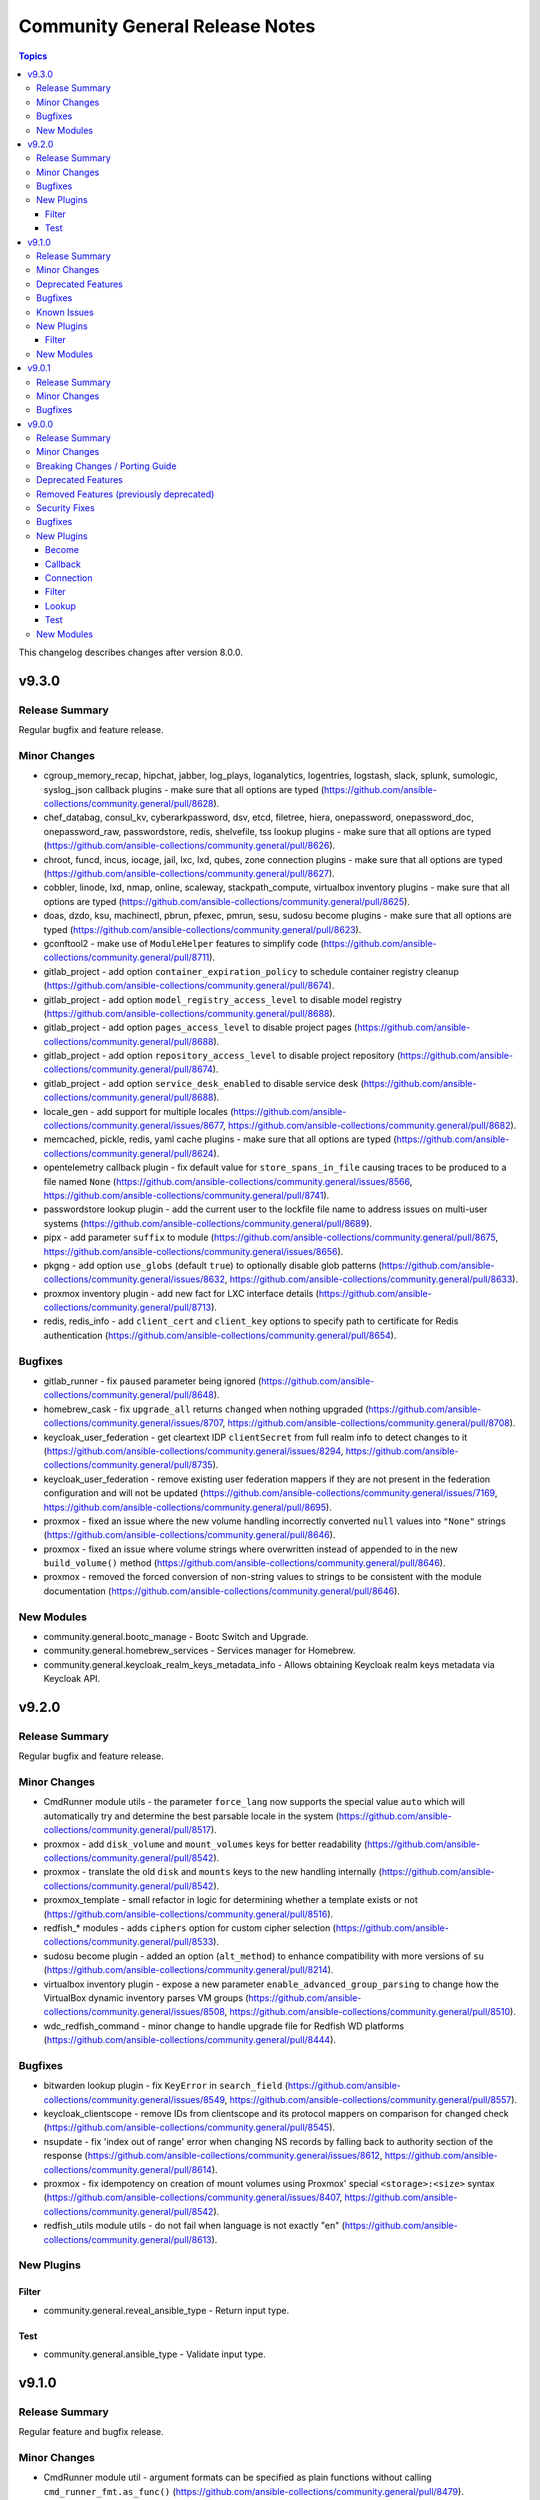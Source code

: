===============================
Community General Release Notes
===============================

.. contents:: Topics

This changelog describes changes after version 8.0.0.

v9.3.0
======

Release Summary
---------------

Regular bugfix and feature release.

Minor Changes
-------------

- cgroup_memory_recap, hipchat, jabber, log_plays, loganalytics, logentries, logstash, slack, splunk, sumologic, syslog_json callback plugins - make sure that all options are typed (https://github.com/ansible-collections/community.general/pull/8628).
- chef_databag, consul_kv, cyberarkpassword, dsv, etcd, filetree, hiera, onepassword, onepassword_doc, onepassword_raw, passwordstore, redis, shelvefile, tss lookup plugins - make sure that all options are typed (https://github.com/ansible-collections/community.general/pull/8626).
- chroot, funcd, incus, iocage, jail, lxc, lxd, qubes, zone connection plugins - make sure that all options are typed (https://github.com/ansible-collections/community.general/pull/8627).
- cobbler, linode, lxd, nmap, online, scaleway, stackpath_compute, virtualbox inventory plugins - make sure that all options are typed (https://github.com/ansible-collections/community.general/pull/8625).
- doas, dzdo, ksu, machinectl, pbrun, pfexec, pmrun, sesu, sudosu become plugins - make sure that all options are typed (https://github.com/ansible-collections/community.general/pull/8623).
- gconftool2 - make use of ``ModuleHelper`` features to simplify code (https://github.com/ansible-collections/community.general/pull/8711).
- gitlab_project - add option ``container_expiration_policy`` to schedule container registry cleanup (https://github.com/ansible-collections/community.general/pull/8674).
- gitlab_project - add option ``model_registry_access_level`` to disable model registry (https://github.com/ansible-collections/community.general/pull/8688).
- gitlab_project - add option ``pages_access_level`` to disable project pages (https://github.com/ansible-collections/community.general/pull/8688).
- gitlab_project - add option ``repository_access_level`` to disable project repository (https://github.com/ansible-collections/community.general/pull/8674).
- gitlab_project - add option ``service_desk_enabled`` to disable service desk (https://github.com/ansible-collections/community.general/pull/8688).
- locale_gen - add support for multiple locales (https://github.com/ansible-collections/community.general/issues/8677, https://github.com/ansible-collections/community.general/pull/8682).
- memcached, pickle, redis, yaml cache plugins - make sure that all options are typed (https://github.com/ansible-collections/community.general/pull/8624).
- opentelemetry callback plugin - fix default value for ``store_spans_in_file`` causing traces to be produced to a file named ``None`` (https://github.com/ansible-collections/community.general/issues/8566, https://github.com/ansible-collections/community.general/pull/8741).
- passwordstore lookup plugin - add the current user to the lockfile file name to address issues on multi-user systems (https://github.com/ansible-collections/community.general/pull/8689).
- pipx - add parameter ``suffix`` to module (https://github.com/ansible-collections/community.general/pull/8675, https://github.com/ansible-collections/community.general/issues/8656).
- pkgng - add option ``use_globs`` (default ``true``) to optionally disable glob patterns (https://github.com/ansible-collections/community.general/issues/8632, https://github.com/ansible-collections/community.general/pull/8633).
- proxmox inventory plugin - add new fact for LXC interface details (https://github.com/ansible-collections/community.general/pull/8713).
- redis, redis_info - add ``client_cert`` and ``client_key`` options to specify path to certificate for Redis authentication  (https://github.com/ansible-collections/community.general/pull/8654).

Bugfixes
--------

- gitlab_runner - fix ``paused`` parameter being ignored (https://github.com/ansible-collections/community.general/pull/8648).
- homebrew_cask - fix ``upgrade_all`` returns ``changed`` when nothing upgraded (https://github.com/ansible-collections/community.general/issues/8707, https://github.com/ansible-collections/community.general/pull/8708).
- keycloak_user_federation - get cleartext IDP ``clientSecret`` from full realm info to detect changes to it (https://github.com/ansible-collections/community.general/issues/8294, https://github.com/ansible-collections/community.general/pull/8735).
- keycloak_user_federation - remove existing user federation mappers if they are not present in the federation configuration and will not be updated (https://github.com/ansible-collections/community.general/issues/7169, https://github.com/ansible-collections/community.general/pull/8695).
- proxmox - fixed an issue where the new volume handling incorrectly converted ``null`` values into ``"None"`` strings (https://github.com/ansible-collections/community.general/pull/8646).
- proxmox - fixed an issue where volume strings where overwritten instead of appended to in the new ``build_volume()`` method (https://github.com/ansible-collections/community.general/pull/8646).
- proxmox - removed the forced conversion of non-string values to strings to be consistent with the module documentation (https://github.com/ansible-collections/community.general/pull/8646).

New Modules
-----------

- community.general.bootc_manage - Bootc Switch and Upgrade.
- community.general.homebrew_services - Services manager for Homebrew.
- community.general.keycloak_realm_keys_metadata_info - Allows obtaining Keycloak realm keys metadata via Keycloak API.

v9.2.0
======

Release Summary
---------------

Regular bugfix and feature release.

Minor Changes
-------------

- CmdRunner module utils - the parameter ``force_lang`` now supports the special value ``auto`` which will automatically try and determine the best parsable locale in the system (https://github.com/ansible-collections/community.general/pull/8517).
- proxmox - add ``disk_volume`` and ``mount_volumes`` keys for better readability (https://github.com/ansible-collections/community.general/pull/8542).
- proxmox - translate the old ``disk`` and ``mounts`` keys to the new handling internally (https://github.com/ansible-collections/community.general/pull/8542).
- proxmox_template - small refactor in logic for determining whether a template exists or not (https://github.com/ansible-collections/community.general/pull/8516).
- redfish_* modules - adds ``ciphers`` option for custom cipher selection (https://github.com/ansible-collections/community.general/pull/8533).
- sudosu become plugin - added an option (``alt_method``) to enhance compatibility with more versions of ``su`` (https://github.com/ansible-collections/community.general/pull/8214).
- virtualbox inventory plugin - expose a new parameter ``enable_advanced_group_parsing`` to change how the VirtualBox dynamic inventory parses VM groups (https://github.com/ansible-collections/community.general/issues/8508, https://github.com/ansible-collections/community.general/pull/8510).
- wdc_redfish_command - minor change to handle upgrade file for Redfish WD platforms (https://github.com/ansible-collections/community.general/pull/8444).

Bugfixes
--------

- bitwarden lookup plugin - fix ``KeyError`` in ``search_field`` (https://github.com/ansible-collections/community.general/issues/8549, https://github.com/ansible-collections/community.general/pull/8557).
- keycloak_clientscope - remove IDs from clientscope and its protocol mappers on comparison for changed check (https://github.com/ansible-collections/community.general/pull/8545).
- nsupdate - fix 'index out of range' error when changing NS records by falling back to authority section of the response (https://github.com/ansible-collections/community.general/issues/8612, https://github.com/ansible-collections/community.general/pull/8614).
- proxmox - fix idempotency on creation of mount volumes using Proxmox' special ``<storage>:<size>`` syntax (https://github.com/ansible-collections/community.general/issues/8407, https://github.com/ansible-collections/community.general/pull/8542).
- redfish_utils module utils - do not fail when language is not exactly "en" (https://github.com/ansible-collections/community.general/pull/8613).

New Plugins
-----------

Filter
~~~~~~

- community.general.reveal_ansible_type - Return input type.

Test
~~~~

- community.general.ansible_type - Validate input type.

v9.1.0
======

Release Summary
---------------

Regular feature and bugfix release.

Minor Changes
-------------

- CmdRunner module util - argument formats can be specified as plain functions without calling ``cmd_runner_fmt.as_func()`` (https://github.com/ansible-collections/community.general/pull/8479).
- ansible_galaxy_install - add upgrade feature (https://github.com/ansible-collections/community.general/pull/8431, https://github.com/ansible-collections/community.general/issues/8351).
- cargo - add option ``directory``, which allows source directory to be specified (https://github.com/ansible-collections/community.general/pull/8480).
- cmd_runner module utils - add decorator ``cmd_runner_fmt.stack`` (https://github.com/ansible-collections/community.general/pull/8415).
- cmd_runner_fmt module utils - simplify implementation of ``cmd_runner_fmt.as_bool_not()`` (https://github.com/ansible-collections/community.general/pull/8512).
- ipa_dnsrecord - adds ``SSHFP`` record type for managing SSH fingerprints in FreeIPA DNS (https://github.com/ansible-collections/community.general/pull/8404).
- keycloak_client - assign auth flow by name (https://github.com/ansible-collections/community.general/pull/8428).
- openbsd_pkg - adds diff support to show changes in installed package list. This does not yet work for check mode (https://github.com/ansible-collections/community.general/pull/8402).
- proxmox - allow specification of the API port when using proxmox_* (https://github.com/ansible-collections/community.general/issues/8440, https://github.com/ansible-collections/community.general/pull/8441).
- proxmox_vm_info - add ``network`` option to retrieve current network information (https://github.com/ansible-collections/community.general/pull/8471).
- redfish_command - add ``wait`` and ``wait_timeout`` options to allow a user to block a command until a service is accessible after performing the requested command (https://github.com/ansible-collections/community.general/issues/8051, https://github.com/ansible-collections/community.general/pull/8434).
- redfish_info - add command ``CheckAvailability`` to check if a service is accessible (https://github.com/ansible-collections/community.general/issues/8051, https://github.com/ansible-collections/community.general/pull/8434).
- redis_info - adds support for getting cluster info (https://github.com/ansible-collections/community.general/pull/8464).

Deprecated Features
-------------------

- CmdRunner module util - setting the value of the ``ignore_none`` parameter within a ``CmdRunner`` context is deprecated and that feature should be removed in community.general 12.0.0 (https://github.com/ansible-collections/community.general/pull/8479).
- git_config - the ``list_all`` option has been deprecated and will be removed in community.general 11.0.0. Use the ``community.general.git_config_info`` module instead (https://github.com/ansible-collections/community.general/pull/8453).
- git_config - using ``state=present`` without providing ``value`` is deprecated and will be disallowed in community.general 11.0.0. Use the ``community.general.git_config_info`` module instead to read a value (https://github.com/ansible-collections/community.general/pull/8453).

Bugfixes
--------

- git_config - fix behavior of ``state=absent`` if ``value`` is present (https://github.com/ansible-collections/community.general/issues/8436, https://github.com/ansible-collections/community.general/pull/8452).
- keycloak_realm - add normalizations for ``attributes`` and ``protocol_mappers`` (https://github.com/ansible-collections/community.general/pull/8496).
- launched - correctly report changed status in check mode (https://github.com/ansible-collections/community.general/pull/8406).
- opennebula inventory plugin - fix invalid reference to IP when inventory runs against NICs with no IPv4 address (https://github.com/ansible-collections/community.general/pull/8489).
- opentelemetry callback - do not save the JSON response when using the ``ansible.builtin.uri`` module (https://github.com/ansible-collections/community.general/pull/8430).
- opentelemetry callback - do not save the content response when using the ``ansible.builtin.slurp`` module (https://github.com/ansible-collections/community.general/pull/8430).
- paman - do not fail if an empty list of packages has been provided and there is nothing to do (https://github.com/ansible-collections/community.general/pull/8514).

Known Issues
------------

- homectl - the module does not work under Python 3.13 or newer, since it relies on the removed ``crypt`` standard library module (https://github.com/ansible-collections/community.general/issues/4691, https://github.com/ansible-collections/community.general/pull/8497).
- udm_user - the module does not work under Python 3.13 or newer, since it relies on the removed ``crypt`` standard library module (https://github.com/ansible-collections/community.general/issues/4690, https://github.com/ansible-collections/community.general/pull/8497).

New Plugins
-----------

Filter
~~~~~~

- community.general.keep_keys - Keep specific keys from dictionaries in a list.
- community.general.remove_keys - Remove specific keys from dictionaries in a list.
- community.general.replace_keys - Replace specific keys in a list of dictionaries.

New Modules
-----------

- community.general.consul_agent_check - Add, modify, and delete checks within a consul cluster.
- community.general.consul_agent_service - Add, modify and delete services within a consul cluster.
- community.general.django_check - Wrapper for C(django-admin check).
- community.general.django_createcachetable - Wrapper for C(django-admin createcachetable).

v9.0.1
======

Release Summary
---------------

Bugfix release for inclusion in Ansible 10.0.0rc1.

Minor Changes
-------------

- ansible_galaxy_install - minor refactor in the module (https://github.com/ansible-collections/community.general/pull/8413).

Bugfixes
--------

- cpanm - use new ``VarDict`` to prevent deprecation warning (https://github.com/ansible-collections/community.general/issues/8410, https://github.com/ansible-collections/community.general/pull/8411).
- django module utils - use new ``VarDict`` to prevent deprecation warning (https://github.com/ansible-collections/community.general/issues/8410, https://github.com/ansible-collections/community.general/pull/8411).
- gconftool2_info - use new ``VarDict`` to prevent deprecation warning (https://github.com/ansible-collections/community.general/issues/8410, https://github.com/ansible-collections/community.general/pull/8411).
- homebrew - do not fail when brew prints warnings (https://github.com/ansible-collections/community.general/pull/8406, https://github.com/ansible-collections/community.general/issues/7044).
- hponcfg - use new ``VarDict`` to prevent deprecation warning (https://github.com/ansible-collections/community.general/issues/8410, https://github.com/ansible-collections/community.general/pull/8411).
- kernel_blacklist - use new ``VarDict`` to prevent deprecation warning (https://github.com/ansible-collections/community.general/issues/8410, https://github.com/ansible-collections/community.general/pull/8411).
- keycloak_client - fix TypeError when sanitizing the ``saml.signing.private.key`` attribute in the module's diff or state output. The ``sanitize_cr`` function expected a dict where in some cases a list might occur (https://github.com/ansible-collections/community.general/pull/8403).
- locale_gen - use new ``VarDict`` to prevent deprecation warning (https://github.com/ansible-collections/community.general/issues/8410, https://github.com/ansible-collections/community.general/pull/8411).
- mksysb - use new ``VarDict`` to prevent deprecation warning (https://github.com/ansible-collections/community.general/issues/8410, https://github.com/ansible-collections/community.general/pull/8411).
- pipx_info - use new ``VarDict`` to prevent deprecation warning (https://github.com/ansible-collections/community.general/issues/8410, https://github.com/ansible-collections/community.general/pull/8411).
- snap - use new ``VarDict`` to prevent deprecation warning (https://github.com/ansible-collections/community.general/issues/8410, https://github.com/ansible-collections/community.general/pull/8411).
- snap_alias - use new ``VarDict`` to prevent deprecation warning (https://github.com/ansible-collections/community.general/issues/8410, https://github.com/ansible-collections/community.general/pull/8411).

v9.0.0
======

Release Summary
---------------

This is release 9.0.0 of ``community.general``, released on 2024-05-20.

Minor Changes
-------------

- PythonRunner module utils - specialisation of ``CmdRunner`` to execute Python scripts (https://github.com/ansible-collections/community.general/pull/8289).
- Use offset-aware ``datetime.datetime`` objects (with timezone UTC) instead of offset-naive UTC timestamps, which are deprecated in Python 3.12 (https://github.com/ansible-collections/community.general/pull/8222).
- aix_lvol - refactor module to pass list of arguments to ``module.run_command()`` instead of relying on interpretation by a shell (https://github.com/ansible-collections/community.general/pull/8264).
- apt_rpm - add new states ``latest`` and ``present_not_latest``. The value ``latest`` is equivalent to the current behavior of ``present``, which will upgrade a package if a newer version exists. ``present_not_latest`` does what most users would expect ``present`` to do: it does not upgrade if the package is already installed. The current behavior of ``present`` will be deprecated in a later version, and eventually changed to that of ``present_not_latest`` (https://github.com/ansible-collections/community.general/issues/8217, https://github.com/ansible-collections/community.general/pull/8247).
- apt_rpm - refactor module to pass list of arguments to ``module.run_command()`` instead of relying on interpretation by a shell (https://github.com/ansible-collections/community.general/pull/8264).
- bitwarden lookup plugin - add ``bw_session`` option, to pass session key instead of reading from env (https://github.com/ansible-collections/community.general/pull/7994).
- bitwarden lookup plugin - add support to filter by organization ID (https://github.com/ansible-collections/community.general/pull/8188).
- bitwarden lookup plugin - allows to fetch all records of a given collection ID, by allowing to pass an empty value for ``search_value`` when ``collection_id`` is provided (https://github.com/ansible-collections/community.general/pull/8013).
- bitwarden lookup plugin - when looking for items using an item ID, the item is now accessed directly with ``bw get item`` instead of searching through all items. This doubles the lookup speed (https://github.com/ansible-collections/community.general/pull/7468).
- btrfs_subvolume - refactor module to pass list of arguments to ``module.run_command()`` instead of relying on interpretation by a shell (https://github.com/ansible-collections/community.general/pull/8264).
- cmd_runner module_utils - add validation for minimum and maximum length in the value passed to ``cmd_runner_fmt.as_list()`` (https://github.com/ansible-collections/community.general/pull/8288).
- consul_auth_method, consul_binding_rule, consul_policy, consul_role, consul_session, consul_token - added action group ``community.general.consul`` (https://github.com/ansible-collections/community.general/pull/7897).
- consul_policy - added support for diff and check mode (https://github.com/ansible-collections/community.general/pull/7878).
- consul_policy, consul_role, consul_session - removed dependency on ``requests`` and factored out common parts (https://github.com/ansible-collections/community.general/pull/7826, https://github.com/ansible-collections/community.general/pull/7878).
- consul_role - ``node_identities`` now expects a ``node_name`` option to match the Consul API, the old ``name`` is still supported as alias (https://github.com/ansible-collections/community.general/pull/7878).
- consul_role - ``service_identities`` now expects a ``service_name`` option to match the Consul API, the old ``name`` is still supported as alias (https://github.com/ansible-collections/community.general/pull/7878).
- consul_role - added support for diff mode (https://github.com/ansible-collections/community.general/pull/7878).
- consul_role - added support for templated policies (https://github.com/ansible-collections/community.general/pull/7878).
- elastic callback plugin - close elastic client to not leak resources (https://github.com/ansible-collections/community.general/pull/7517).
- filesystem - add bcachefs support (https://github.com/ansible-collections/community.general/pull/8126).
- gandi_livedns - adds support for personal access tokens (https://github.com/ansible-collections/community.general/issues/7639, https://github.com/ansible-collections/community.general/pull/8337).
- gconftool2 - use ``ModuleHelper`` with ``VarDict`` (https://github.com/ansible-collections/community.general/pull/8226).
- git_config - allow multiple git configs for the same name with the new ``add_mode`` option (https://github.com/ansible-collections/community.general/pull/7260).
- git_config - the ``after`` and ``before`` fields in the ``diff`` of the return value can be a list instead of a string in case more configs with the same key are affected (https://github.com/ansible-collections/community.general/pull/7260).
- git_config - when a value is unset, all configs with the same key are unset (https://github.com/ansible-collections/community.general/pull/7260).
- gitlab modules - add ``ca_path`` option (https://github.com/ansible-collections/community.general/pull/7472).
- gitlab modules - remove duplicate ``gitlab`` package check (https://github.com/ansible-collections/community.general/pull/7486).
- gitlab_deploy_key, gitlab_group_members, gitlab_group_variable, gitlab_hook, gitlab_instance_variable, gitlab_project_badge, gitlab_project_variable, gitlab_user - improve API pagination and compatibility with different versions of ``python-gitlab`` (https://github.com/ansible-collections/community.general/pull/7790).
- gitlab_hook - adds ``releases_events`` parameter for supporting Releases events triggers on GitLab hooks (https://github.com/ansible-collections/community.general/pull/7956).
- gitlab_runner - add support for new runner creation workflow (https://github.com/ansible-collections/community.general/pull/7199).
- homebrew - adds ``force_formula`` parameter to disambiguate a formula from a cask of the same name (https://github.com/ansible-collections/community.general/issues/8274).
- homebrew, homebrew_cask - refactor common argument validation logic into a dedicated ``homebrew`` module utils (https://github.com/ansible-collections/community.general/issues/8323, https://github.com/ansible-collections/community.general/pull/8324).
- icinga2 inventory plugin - add Jinja2 templating support to ``url``, ``user``, and ``password`` paramenters (https://github.com/ansible-collections/community.general/issues/7074, https://github.com/ansible-collections/community.general/pull/7996).
- icinga2 inventory plugin - adds new parameter ``group_by_hostgroups`` in order to make grouping by Icinga2 hostgroups optional (https://github.com/ansible-collections/community.general/pull/7998).
- ini_file - add an optional parameter ``section_has_values``. If the target ini file contains more than one ``section``, use ``section_has_values`` to specify which one should be updated (https://github.com/ansible-collections/community.general/pull/7505).
- ini_file - support optional spaces between section names and their surrounding brackets (https://github.com/ansible-collections/community.general/pull/8075).
- installp - refactor module to pass list of arguments to ``module.run_command()`` instead of relying on interpretation by a shell (https://github.com/ansible-collections/community.general/pull/8264).
- ipa_config - adds ``passkey`` choice to ``ipauserauthtype`` parameter's choices (https://github.com/ansible-collections/community.general/pull/7588).
- ipa_dnsrecord - adds ability to manage NS record types (https://github.com/ansible-collections/community.general/pull/7737).
- ipa_pwpolicy - refactor module and exchange a sequence ``if`` statements with a ``for`` loop (https://github.com/ansible-collections/community.general/pull/7723).
- ipa_pwpolicy - update module to support ``maxrepeat``, ``maxsequence``, ``dictcheck``, ``usercheck``, ``gracelimit`` parameters in FreeIPA password policies (https://github.com/ansible-collections/community.general/pull/7723).
- ipa_sudorule - adds options to include denied commands or command groups (https://github.com/ansible-collections/community.general/pull/7415).
- ipa_user - adds ``idp`` and ``passkey`` choice to ``ipauserauthtype`` parameter's choices (https://github.com/ansible-collections/community.general/pull/7589).
- irc - add ``validate_certs`` option, and rename ``use_ssl`` to ``use_tls``, while keeping ``use_ssl`` as an alias. The default value for ``validate_certs`` is ``false`` for backwards compatibility. We recommend to every user of this module to explicitly set ``use_tls=true`` and `validate_certs=true`` whenever possible, especially when communicating to IRC servers over the internet (https://github.com/ansible-collections/community.general/pull/7550).
- java_cert - add ``cert_content`` argument (https://github.com/ansible-collections/community.general/pull/8153).
- java_cert - enable ``owner``, ``group``, ``mode``, and other generic file arguments (https://github.com/ansible-collections/community.general/pull/8116).
- kernel_blacklist - use ``ModuleHelper`` with ``VarDict`` (https://github.com/ansible-collections/community.general/pull/8226).
- keycloak module utils - expose error message from Keycloak server for HTTP errors in some specific situations (https://github.com/ansible-collections/community.general/pull/7645).
- keycloak_client, keycloak_clientscope, keycloak_clienttemplate - added ``docker-v2`` protocol support, enhancing alignment with Keycloak's protocol options (https://github.com/ansible-collections/community.general/issues/8215, https://github.com/ansible-collections/community.general/pull/8216).
- keycloak_realm_key - the ``config.algorithm`` option now supports 8 additional key algorithms (https://github.com/ansible-collections/community.general/pull/7698).
- keycloak_realm_key - the ``config.certificate`` option value is no longer defined with ``no_log=True`` (https://github.com/ansible-collections/community.general/pull/7698).
- keycloak_realm_key - the ``provider_id`` option now supports RSA encryption key usage (value ``rsa-enc``) (https://github.com/ansible-collections/community.general/pull/7698).
- keycloak_user_federation - add option for ``krbPrincipalAttribute`` (https://github.com/ansible-collections/community.general/pull/7538).
- keycloak_user_federation - allow custom user storage providers to be set through ``provider_id`` (https://github.com/ansible-collections/community.general/pull/7789).
- ldap_attrs - module now supports diff mode, showing which attributes are changed within an operation (https://github.com/ansible-collections/community.general/pull/8073).
- lvg - refactor module to pass list of arguments to ``module.run_command()`` instead of relying on interpretation by a shell (https://github.com/ansible-collections/community.general/pull/8264).
- lvol - change ``pvs`` argument type to list of strings (https://github.com/ansible-collections/community.general/pull/7676, https://github.com/ansible-collections/community.general/issues/7504).
- lvol - refactor module to pass list of arguments to ``module.run_command()`` instead of relying on interpretation by a shell (https://github.com/ansible-collections/community.general/pull/8264).
- lxd connection plugin - tighten the detection logic for lxd ``Instance not found`` errors, to avoid false detection on unrelated errors such as ``/usr/bin/python3: not found`` (https://github.com/ansible-collections/community.general/pull/7521).
- lxd_container - uses ``/1.0/instances`` API endpoint, if available. Falls back to ``/1.0/containers`` or ``/1.0/virtual-machines``. Fixes issue when using Incus or LXD 5.19 due to migrating to ``/1.0/instances`` endpoint (https://github.com/ansible-collections/community.general/pull/7980).
- macports - refactor module to pass list of arguments to ``module.run_command()`` instead of relying on interpretation by a shell (https://github.com/ansible-collections/community.general/pull/8264).
- mail - add ``Message-ID`` header; which is required by some mail servers (https://github.com/ansible-collections/community.general/pull/7740).
- mail module, mail callback plugin - allow to configure the domain name of the Message-ID header with a new ``message_id_domain`` option (https://github.com/ansible-collections/community.general/pull/7765).
- mssql_script - adds transactional (rollback/commit) support via optional boolean param ``transaction`` (https://github.com/ansible-collections/community.general/pull/7976).
- netcup_dns - adds support for record types ``OPENPGPKEY``, ``SMIMEA``, and ``SSHFP`` (https://github.com/ansible-collections/community.general/pull/7489).
- nmcli - add support for new connection type ``loopback`` (https://github.com/ansible-collections/community.general/issues/6572).
- nmcli - adds OpenvSwitch support with new ``type`` values ``ovs-port``, ``ovs-interface``, and ``ovs-bridge``, and new ``slave_type`` value ``ovs-port`` (https://github.com/ansible-collections/community.general/pull/8154).
- nmcli - allow for ``infiniband`` slaves of ``bond`` interface types (https://github.com/ansible-collections/community.general/pull/7569).
- nmcli - allow for the setting of ``MTU`` for ``infiniband`` and ``bond`` interface types (https://github.com/ansible-collections/community.general/pull/7499).
- nmcli - allow setting ``MTU`` for ``bond-slave`` interface types (https://github.com/ansible-collections/community.general/pull/8118).
- onepassword lookup plugin - support 1Password Connect with the opv2 client by setting the connect_host and connect_token parameters (https://github.com/ansible-collections/community.general/pull/7116).
- onepassword_raw lookup plugin - support 1Password Connect with the opv2 client by setting the connect_host and connect_token parameters (https://github.com/ansible-collections/community.general/pull/7116)
- opentelemetry - add support for HTTP trace_exporter and configures the behavior via ``OTEL_EXPORTER_OTLP_TRACES_PROTOCOL`` (https://github.com/ansible-collections/community.general/issues/7888, https://github.com/ansible-collections/community.general/pull/8321).
- opentelemetry - add support for exporting spans in a file via ``ANSIBLE_OPENTELEMETRY_STORE_SPANS_IN_FILE`` (https://github.com/ansible-collections/community.general/issues/7888, https://github.com/ansible-collections/community.general/pull/8363).
- opkg - use ``ModuleHelper`` with ``VarDict`` (https://github.com/ansible-collections/community.general/pull/8226).
- osx_defaults - add option ``check_types`` to enable changing the type of existing defaults on the fly (https://github.com/ansible-collections/community.general/pull/8173).
- parted - refactor module to pass list of arguments to ``module.run_command()`` instead of relying on interpretation by a shell (https://github.com/ansible-collections/community.general/pull/8264).
- passwordstore - adds ``timestamp`` and ``preserve`` parameters to modify the stored password format (https://github.com/ansible-collections/community.general/pull/7426).
- passwordstore lookup - add ``missing_subkey`` parameter defining the behavior of the lookup when a passwordstore subkey is missing (https://github.com/ansible-collections/community.general/pull/8166).
- pipx - use ``ModuleHelper`` with ``VarDict`` (https://github.com/ansible-collections/community.general/pull/8226).
- pkg5 - add support for non-silent execution (https://github.com/ansible-collections/community.general/issues/8379, https://github.com/ansible-collections/community.general/pull/8382).
- pkgin - refactor module to pass list of arguments to ``module.run_command()`` instead of relying on interpretation by a shell (https://github.com/ansible-collections/community.general/pull/8264).
- portage - adds the possibility to explicitely tell portage to write packages to world file (https://github.com/ansible-collections/community.general/issues/6226, https://github.com/ansible-collections/community.general/pull/8236).
- portinstall - refactor module to pass list of arguments to ``module.run_command()`` instead of relying on interpretation by a shell (https://github.com/ansible-collections/community.general/pull/8264).
- proxmox - adds ``startup`` parameters to configure startup order, startup delay and shutdown delay (https://github.com/ansible-collections/community.general/pull/8038).
- proxmox - adds ``template`` value to the ``state`` parameter, allowing conversion of container to a template (https://github.com/ansible-collections/community.general/pull/7143).
- proxmox - adds ``update`` parameter, allowing update of an already existing containers configuration (https://github.com/ansible-collections/community.general/pull/7540).
- proxmox inventory plugin - adds an option to exclude nodes from the dynamic inventory generation. The new setting is optional, not using this option will behave as usual (https://github.com/ansible-collections/community.general/issues/6714, https://github.com/ansible-collections/community.general/pull/7461).
- proxmox* modules - there is now a ``community.general.proxmox`` module defaults group that can be used to set default options for all Proxmox modules (https://github.com/ansible-collections/community.general/pull/8334).
- proxmox_disk - add ability to manipulate CD-ROM drive (https://github.com/ansible-collections/community.general/pull/7495).
- proxmox_kvm - add parameter ``update_unsafe`` to avoid limitations when updating dangerous values (https://github.com/ansible-collections/community.general/pull/7843).
- proxmox_kvm - adds ``template`` value to the ``state`` parameter, allowing conversion of a VM to a template (https://github.com/ansible-collections/community.general/pull/7143).
- proxmox_kvm - adds``usb`` parameter for setting USB devices on proxmox KVM VMs (https://github.com/ansible-collections/community.general/pull/8199).
- proxmox_kvm - support the ``hookscript`` parameter (https://github.com/ansible-collections/community.general/issues/7600).
- proxmox_ostype - it is now possible to specify the ``ostype`` when creating an LXC container (https://github.com/ansible-collections/community.general/pull/7462).
- proxmox_vm_info - add ability to retrieve configuration info (https://github.com/ansible-collections/community.general/pull/7485).
- puppet - new feature to set ``--waitforlock`` option (https://github.com/ansible-collections/community.general/pull/8282).
- redfish_command - add command ``ResetToDefaults`` to reset manager to default state (https://github.com/ansible-collections/community.general/issues/8163).
- redfish_config - add command ``SetServiceIdentification`` to set service identification (https://github.com/ansible-collections/community.general/issues/7916).
- redfish_info - add boolean return value ``MultipartHttpPush`` to ``GetFirmwareUpdateCapabilities`` (https://github.com/ansible-collections/community.general/issues/8194, https://github.com/ansible-collections/community.general/pull/8195).
- redfish_info - add command ``GetServiceIdentification`` to get service identification (https://github.com/ansible-collections/community.general/issues/7882).
- redfish_info - adding the ``BootProgress`` property when getting ``Systems`` info (https://github.com/ansible-collections/community.general/pull/7626).
- revbitspss lookup plugin - removed a redundant unicode prefix. The prefix was not necessary for Python 3 and has been cleaned up to streamline the code (https://github.com/ansible-collections/community.general/pull/8087).
- rundeck module utils - allow to pass ``Content-Type`` to API requests (https://github.com/ansible-collections/community.general/pull/7684).
- slackpkg - refactor module to pass list of arguments to ``module.run_command()`` instead of relying on interpretation by a shell (https://github.com/ansible-collections/community.general/pull/8264).
- ssh_config - adds ``controlmaster``, ``controlpath`` and ``controlpersist`` parameters (https://github.com/ansible-collections/community.general/pull/7456).
- ssh_config - allow ``accept-new`` as valid value for ``strict_host_key_checking`` (https://github.com/ansible-collections/community.general/pull/8257).
- ssh_config - new feature to set ``AddKeysToAgent`` option to ``yes`` or ``no`` (https://github.com/ansible-collections/community.general/pull/7703).
- ssh_config - new feature to set ``IdentitiesOnly`` option to ``yes`` or ``no`` (https://github.com/ansible-collections/community.general/pull/7704).
- sudoers - add support for the ``NOEXEC`` tag in sudoers rules (https://github.com/ansible-collections/community.general/pull/7983).
- svr4pkg - refactor module to pass list of arguments to ``module.run_command()`` instead of relying on interpretation by a shell (https://github.com/ansible-collections/community.general/pull/8264).
- swdepot - refactor module to pass list of arguments to ``module.run_command()`` instead of relying on interpretation by a shell (https://github.com/ansible-collections/community.general/pull/8264).
- terraform - add support for ``diff_mode`` for terraform resource_changes (https://github.com/ansible-collections/community.general/pull/7896).
- terraform - fix ``diff_mode`` in state ``absent`` and when terraform ``resource_changes`` does not exist (https://github.com/ansible-collections/community.general/pull/7963).
- xcc_redfish_command - added support for raw POSTs (``command=PostResource`` in ``category=Raw``) without a specific action info (https://github.com/ansible-collections/community.general/pull/7746).
- xfconf - use ``ModuleHelper`` with ``VarDict`` (https://github.com/ansible-collections/community.general/pull/8226).
- xfconf_info - use ``ModuleHelper`` with ``VarDict`` (https://github.com/ansible-collections/community.general/pull/8226).

Breaking Changes / Porting Guide
--------------------------------

- cpanm - the default of the ``mode`` option changed from ``compatibility`` to ``new`` (https://github.com/ansible-collections/community.general/pull/8198).
- django_manage - the module now requires Django >= 4.1 (https://github.com/ansible-collections/community.general/pull/8198).
- django_manage - the module will now fail if ``virtualenv`` is specified but no virtual environment exists at that location (https://github.com/ansible-collections/community.general/pull/8198).
- redfish_command, redfish_config, redfish_info - change the default for ``timeout`` from 10 to 60 (https://github.com/ansible-collections/community.general/pull/8198).

Deprecated Features
-------------------

- MH DependencyCtxMgr module_utils - deprecate ``module_utils.mh.mixin.deps.DependencyCtxMgr`` in favour of ``module_utils.deps`` (https://github.com/ansible-collections/community.general/pull/8280).
- ModuleHelper module_utils - deprecate ``plugins.module_utils.module_helper.AnsibleModule`` (https://github.com/ansible-collections/community.general/pull/8280).
- ModuleHelper module_utils - deprecate ``plugins.module_utils.module_helper.DependencyCtxMgr`` (https://github.com/ansible-collections/community.general/pull/8280).
- ModuleHelper module_utils - deprecate ``plugins.module_utils.module_helper.StateMixin`` (https://github.com/ansible-collections/community.general/pull/8280).
- ModuleHelper module_utils - deprecate ``plugins.module_utils.module_helper.VarDict,`` (https://github.com/ansible-collections/community.general/pull/8280).
- ModuleHelper module_utils - deprecate ``plugins.module_utils.module_helper.VarMeta`` (https://github.com/ansible-collections/community.general/pull/8280).
- ModuleHelper module_utils - deprecate ``plugins.module_utils.module_helper.VarsMixin`` (https://github.com/ansible-collections/community.general/pull/8280).
- ModuleHelper module_utils - deprecate use of ``VarsMixin`` in favor of using the ``VardDict`` module_utils (https://github.com/ansible-collections/community.general/pull/8226).
- ModuleHelper vars module_utils - bump deprecation of ``VarMeta``, ``VarDict`` and ``VarsMixin`` to version 11.0.0 (https://github.com/ansible-collections/community.general/pull/8226).
- apt_rpm - the behavior of ``state=present`` and ``state=installed`` is deprecated and will change in community.general 11.0.0. Right now the module will upgrade a package to the latest version if one of these two states is used. You should explicitly use ``state=latest`` if you want this behavior, and switch to ``state=present_not_latest`` if you do not want to upgrade the package if it is already installed. In community.general 11.0.0 the behavior of ``state=present`` and ``state=installed`` will change to that of ``state=present_not_latest`` (https://github.com/ansible-collections/community.general/issues/8217, https://github.com/ansible-collections/community.general/pull/8285).
- consul_acl - the module has been deprecated and will be removed in community.general 10.0.0. ``consul_token`` and ``consul_policy`` can be used instead (https://github.com/ansible-collections/community.general/pull/7901).
- django_manage - the ``ack_venv_creation_deprecation`` option has no more effect and will be removed from community.general 11.0.0 (https://github.com/ansible-collections/community.general/pull/8198).
- gitlab modules - the basic auth method on GitLab API have been deprecated and will be removed in community.general 10.0.0 (https://github.com/ansible-collections/community.general/pull/8383).
- hipchat callback plugin - the hipchat service has been discontinued and the self-hosted variant has been End of Life since 2020. The callback plugin is therefore deprecated and will be removed from community.general 10.0.0 if nobody provides compelling reasons to still keep it (https://github.com/ansible-collections/community.general/issues/8184, https://github.com/ansible-collections/community.general/pull/8189).
- irc - the defaults ``false`` for ``use_tls`` and ``validate_certs`` have been deprecated and will change to ``true`` in community.general 10.0.0 to improve security. You can already improve security now by explicitly setting them to ``true``. Specifying values now disables the deprecation warning (https://github.com/ansible-collections/community.general/pull/7578).

Removed Features (previously deprecated)
----------------------------------------

- The deprecated redirects for internal module names have been removed. These internal redirects were extra-long FQCNs like ``community.general.packaging.os.apt_rpm`` that redirect to the short FQCN ``community.general.apt_rpm``. They were originally needed to implement flatmapping; as various tooling started to recommend users to use the long names flatmapping was removed from the collection and redirects were added for users who already followed these incorrect recommendations (https://github.com/ansible-collections/community.general/pull/7835).
- ansible_galaxy_install - the ``ack_ansible29`` and ``ack_min_ansiblecore211`` options have been removed. They no longer had any effect (https://github.com/ansible-collections/community.general/pull/8198).
- cloudflare_dns - remove support for SPF records. These are no longer supported by CloudFlare (https://github.com/ansible-collections/community.general/pull/7782).
- django_manage - support for the ``command`` values ``cleanup``, ``syncdb``, and ``validate`` were removed. Use ``clearsessions``, ``migrate``, and ``check`` instead, respectively (https://github.com/ansible-collections/community.general/pull/8198).
- flowdock - this module relied on HTTPS APIs that do not exist anymore and was thus removed (https://github.com/ansible-collections/community.general/pull/8198).
- mh.mixins.deps module utils - the ``DependencyMixin`` has been removed. Use the ``deps`` module utils instead (https://github.com/ansible-collections/community.general/pull/8198).
- proxmox - the ``proxmox_default_behavior`` option has been removed (https://github.com/ansible-collections/community.general/pull/8198).
- rax* modules, rax module utils, rax docs fragment - the Rackspace modules relied on the deprecated package ``pyrax`` and were thus removed (https://github.com/ansible-collections/community.general/pull/8198).
- redhat module utils - the classes ``Rhsm``, ``RhsmPool``, and ``RhsmPools`` have been removed (https://github.com/ansible-collections/community.general/pull/8198).
- redhat_subscription - the alias ``autosubscribe`` of the ``auto_attach`` option was removed (https://github.com/ansible-collections/community.general/pull/8198).
- stackdriver - this module relied on HTTPS APIs that do not exist anymore and was thus removed (https://github.com/ansible-collections/community.general/pull/8198).
- webfaction_* modules - these modules relied on HTTPS APIs that do not exist anymore and were thus removed (https://github.com/ansible-collections/community.general/pull/8198).

Security Fixes
--------------

- cobbler, gitlab_runners, icinga2, linode, lxd, nmap, online, opennebula, proxmox, scaleway, stackpath_compute, virtualbox, and xen_orchestra inventory plugin - make sure all data received from the remote servers is marked as unsafe, so remote code execution by obtaining texts that can be evaluated as templates is not possible (https://www.die-welt.net/2024/03/remote-code-execution-in-ansible-dynamic-inventory-plugins/, https://github.com/ansible-collections/community.general/pull/8098).
- keycloak_identity_provider - the client secret was not correctly sanitized by the module. The return values ``proposed``, ``existing``, and ``end_state``, as well as the diff, did contain the client secret unmasked (https://github.com/ansible-collections/community.general/pull/8355).

Bugfixes
--------

- aix_filesystem - fix ``_validate_vg`` not passing VG name to ``lsvg_cmd`` (https://github.com/ansible-collections/community.general/issues/8151).
- aix_filesystem - fix issue with empty list items in crfs logic and option order (https://github.com/ansible-collections/community.general/pull/8052).
- apt-rpm - the module did not upgrade packages if a newer version exists. Now the package will be reinstalled if the candidate is newer than the installed version (https://github.com/ansible-collections/community.general/issues/7414).
- apt_rpm - when checking whether packages were installed after running ``apt-get -y install <packages>``, only the last package name was checked (https://github.com/ansible-collections/community.general/pull/8263).
- bitwarden_secrets_manager lookup plugin - implements retry with exponential backoff to avoid lookup errors when Bitwardn's API rate limiting is encountered (https://github.com/ansible-collections/community.general/issues/8230, https://github.com/ansible-collections/community.general/pull/8238).
- cargo - fix idempotency issues when using a custom installation path for packages (using the ``--path`` parameter). The initial installation runs fine, but subsequent runs use the ``get_installed()`` function which did not check the given installation location, before running ``cargo install``. This resulted in a false ``changed`` state. Also the removal of packeges using ``state: absent`` failed, as the installation check did not use the given parameter (https://github.com/ansible-collections/community.general/pull/7970).
- cloudflare_dns - fix Cloudflare lookup of SHFP records (https://github.com/ansible-collections/community.general/issues/7652).
- consul_token - fix token creation without ``accessor_id`` (https://github.com/ansible-collections/community.general/pull/8091).
- from_ini filter plugin - disabling interpolation of ``ConfigParser`` to allow converting values with a ``%`` sign (https://github.com/ansible-collections/community.general/issues/8183, https://github.com/ansible-collections/community.general/pull/8185).
- gitlab_group_members - fix gitlab constants call in ``gitlab_group_members`` module (https://github.com/ansible-collections/community.general/issues/7467).
- gitlab_issue - fix behavior to search GitLab issue, using ``search`` keyword instead of ``title`` (https://github.com/ansible-collections/community.general/issues/7846).
- gitlab_issue, gitlab_label, gitlab_milestone - avoid crash during version comparison when the python-gitlab Python module is not installed (https://github.com/ansible-collections/community.general/pull/8158).
- gitlab_project_members - fix gitlab constants call in ``gitlab_project_members`` module (https://github.com/ansible-collections/community.general/issues/7467).
- gitlab_protected_branches - fix gitlab constants call in ``gitlab_protected_branches`` module (https://github.com/ansible-collections/community.general/issues/7467).
- gitlab_runner - fix pagination when checking for existing runners (https://github.com/ansible-collections/community.general/pull/7790).
- gitlab_user - fix gitlab constants call in ``gitlab_user`` module (https://github.com/ansible-collections/community.general/issues/7467).
- haproxy - fix an issue where HAProxy could get stuck in DRAIN mode when the backend was unreachable (https://github.com/ansible-collections/community.general/issues/8092).
- homebrew - detect already installed formulae and casks using JSON output from ``brew info`` (https://github.com/ansible-collections/community.general/issues/864).
- homebrew - error returned from brew command was ignored and tried to parse empty JSON. Fix now checks for an error and raises it to give accurate error message to users (https://github.com/ansible-collections/community.general/issues/8047).
- incus connection plugin - treats ``inventory_hostname`` as a variable instead of a literal in remote connections (https://github.com/ansible-collections/community.general/issues/7874).
- interface_files - also consider ``address_family`` when changing ``option=method`` (https://github.com/ansible-collections/community.general/issues/7610, https://github.com/ansible-collections/community.general/pull/7612).
- inventory plugins - add unsafe wrapper to avoid marking strings that do not contain ``{`` or ``}`` as unsafe, to work around a bug in AWX ((https://github.com/ansible-collections/community.general/issues/8212, https://github.com/ansible-collections/community.general/pull/8225).
- ipa - fix get version regex in IPA module_utils (https://github.com/ansible-collections/community.general/pull/8175).
- ipa_hbacrule - the module uses a string for ``ipaenabledflag`` for new FreeIPA versions while the returned value is a boolean (https://github.com/ansible-collections/community.general/pull/7880).
- ipa_otptoken - the module expect ``ipatokendisabled`` as string but the ``ipatokendisabled`` value is returned as a boolean (https://github.com/ansible-collections/community.general/pull/7795).
- ipa_sudorule - the module uses a string for ``ipaenabledflag`` for new FreeIPA versions while the returned value is a boolean (https://github.com/ansible-collections/community.general/pull/7880).
- iptables_state - fix idempotency issues when restoring incomplete iptables dumps (https://github.com/ansible-collections/community.general/issues/8029).
- irc - replace ``ssl.wrap_socket`` that was removed from Python 3.12 with code for creating a proper SSL context (https://github.com/ansible-collections/community.general/pull/7542).
- keycloak_* - fix Keycloak API client to quote ``/`` properly (https://github.com/ansible-collections/community.general/pull/7641).
- keycloak_authz_permission - resource payload variable for scope-based permission was constructed as a string, when it needs to be a list, even for a single item (https://github.com/ansible-collections/community.general/issues/7151).
- keycloak_client - add sorted ``defaultClientScopes`` and ``optionalClientScopes`` to normalizations (https://github.com/ansible-collections/community.general/pull/8223).
- keycloak_client - fixes issue when metadata is provided in desired state when task is in check mode (https://github.com/ansible-collections/community.general/issues/1226, https://github.com/ansible-collections/community.general/pull/7881).
- keycloak_identity_provider - ``mappers`` processing was not idempotent if the mappers configuration list had not been sorted by name (in ascending order). Fix resolves the issue by sorting mappers in the desired state using the same key which is used for obtaining existing state (https://github.com/ansible-collections/community.general/pull/7418).
- keycloak_identity_provider - it was not possible to reconfigure (add, remove) ``mappers`` once they were created initially. Removal was ignored, adding new ones resulted in dropping the pre-existing unmodified mappers. Fix resolves the issue by supplying correct input to the internal update call (https://github.com/ansible-collections/community.general/pull/7418).
- keycloak_realm - add normalizations for ``enabledEventTypes`` and ``supportedLocales`` (https://github.com/ansible-collections/community.general/pull/8224).
- keycloak_user - when ``force`` is set, but user does not exist, do not try to delete it (https://github.com/ansible-collections/community.general/pull/7696).
- keycloak_user_federation - fix diff of empty ``krbPrincipalAttribute`` (https://github.com/ansible-collections/community.general/pull/8320).
- ldap - previously the order number (if present) was expected to follow an equals sign in the DN. This makes it so the order number string is identified correctly anywhere within the DN (https://github.com/ansible-collections/community.general/issues/7646).
- linode inventory plugin - add descriptive error message for linode inventory plugin (https://github.com/ansible-collections/community.general/pull/8133).
- log_entries callback plugin - replace ``ssl.wrap_socket`` that was removed from Python 3.12 with code for creating a proper SSL context (https://github.com/ansible-collections/community.general/pull/7542).
- lvol - test for output messages in both ``stdout`` and ``stderr`` (https://github.com/ansible-collections/community.general/pull/7601, https://github.com/ansible-collections/community.general/issues/7182).
- merge_variables lookup plugin - fixing cross host merge: providing access to foreign hosts variables to the perspective of the host that is performing the merge (https://github.com/ansible-collections/community.general/pull/8303).
- modprobe - listing modules files or modprobe files could trigger a FileNotFoundError if ``/etc/modprobe.d`` or ``/etc/modules-load.d`` did not exist. Relevant functions now return empty lists if the directories do not exist to avoid crashing the module (https://github.com/ansible-collections/community.general/issues/7717).
- mssql_script - make the module work with Python 2 (https://github.com/ansible-collections/community.general/issues/7818, https://github.com/ansible-collections/community.general/pull/7821).
- nmcli - fix ``connection.slave-type`` wired to ``bond`` and not with parameter ``slave_type`` in case of connection type ``wifi`` (https://github.com/ansible-collections/community.general/issues/7389).
- ocapi_utils, oci_utils, redfish_utils module utils - replace ``type()`` calls with ``isinstance()`` calls (https://github.com/ansible-collections/community.general/pull/7501).
- onepassword lookup plugin - failed for fields that were in sections and had uppercase letters in the label/ID. Field lookups are now case insensitive in all cases (https://github.com/ansible-collections/community.general/pull/7919).
- onepassword lookup plugin - field and section titles are now case insensitive when using op CLI version two or later. This matches the behavior of version one (https://github.com/ansible-collections/community.general/pull/7564).
- opentelemetry callback plugin - close spans always (https://github.com/ansible-collections/community.general/pull/8367).
- opentelemetry callback plugin - honour the ``disable_logs`` option to avoid storing task results since they are not used regardless (https://github.com/ansible-collections/community.general/pull/8373).
- pacemaker_cluster - actually implement check mode, which the module claims to support. This means that until now the module also did changes in check mode (https://github.com/ansible-collections/community.general/pull/8081).
- pam_limits - when the file does not exist, do not create it in check mode (https://github.com/ansible-collections/community.general/issues/8050, https://github.com/ansible-collections/community.general/pull/8057).
- pipx module utils - change the CLI argument formatter for the ``pip_args`` parameter (https://github.com/ansible-collections/community.general/issues/7497, https://github.com/ansible-collections/community.general/pull/7506).
- pkgin - pkgin (pkgsrc package manager used by SmartOS) raises erratic exceptions and spurious ``changed=true`` (https://github.com/ansible-collections/community.general/pull/7971).
- proxmox - fix updating a container config if the setting does not already exist (https://github.com/ansible-collections/community.general/pull/7872).
- proxmox_kvm - fixed status check getting from node-specific API endpoint (https://github.com/ansible-collections/community.general/issues/7817).
- proxmox_kvm - running ``state=template`` will first check whether VM is already a template (https://github.com/ansible-collections/community.general/pull/7792).
- proxmox_pool_member - absent state for type VM did not delete VMs from the pools (https://github.com/ansible-collections/community.general/pull/7464).
- puppet - add option ``environment_lang`` to set the environment language encoding. Defaults to lang ``C``. It is recommended to set it to ``C.UTF-8`` or ``en_US.UTF-8`` depending on what is available on your system. (https://github.com/ansible-collections/community.general/issues/8000)
- redfish_command - fix usage of message parsing in ``SimpleUpdate`` and ``MultipartHTTPPushUpdate`` commands to treat the lack of a ``MessageId`` as no message (https://github.com/ansible-collections/community.general/issues/7465, https://github.com/ansible-collections/community.general/pull/7471).
- redfish_info - allow for a GET operation invoked by ``GetUpdateStatus`` to allow for an empty response body for cases where a service returns 204 No Content (https://github.com/ansible-collections/community.general/issues/8003).
- redfish_info - correct uncaught exception when attempting to retrieve ``Chassis`` information (https://github.com/ansible-collections/community.general/pull/7952).
- redhat_subscription - use the D-Bus registration on RHEL 7 only on 7.4 and
  greater; older versions of RHEL 7 do not have it
  (https://github.com/ansible-collections/community.general/issues/7622,
  https://github.com/ansible-collections/community.general/pull/7624).
- riak - support ``riak admin`` sub-command in newer Riak KV versions beside the legacy ``riak-admin`` main command (https://github.com/ansible-collections/community.general/pull/8211).
- statusio_maintenance - fix error caused by incorrectly formed API data payload. Was raising "Failed to create maintenance HTTP Error 400 Bad Request" caused by bad data type for date/time and deprecated dict keys (https://github.com/ansible-collections/community.general/pull/7754).
- terraform - fix multiline string handling in complex variables (https://github.com/ansible-collections/community.general/pull/7535).
- to_ini filter plugin - disabling interpolation of ``ConfigParser`` to allow converting values with a ``%`` sign (https://github.com/ansible-collections/community.general/issues/8183, https://github.com/ansible-collections/community.general/pull/8185).
- xml - make module work with lxml 5.1.1, which removed some internals that the module was relying on (https://github.com/ansible-collections/community.general/pull/8169).

New Plugins
-----------

Become
~~~~~~

- community.general.run0 - Systemd's run0.

Callback
~~~~~~~~

- community.general.default_without_diff - The default ansible callback without diff output.
- community.general.timestamp - Adds simple timestamp for each header.

Connection
~~~~~~~~~~

- community.general.incus - Run tasks in Incus instances via the Incus CLI.

Filter
~~~~~~

- community.general.from_ini - Converts INI text input into a dictionary.
- community.general.lists_difference - Difference of lists with a predictive order.
- community.general.lists_intersect - Intersection of lists with a predictive order.
- community.general.lists_symmetric_difference - Symmetric Difference of lists with a predictive order.
- community.general.lists_union - Union of lists with a predictive order.
- community.general.to_ini - Converts a dictionary to the INI file format.

Lookup
~~~~~~

- community.general.github_app_access_token - Obtain short-lived Github App Access tokens.
- community.general.onepassword_doc - Fetch documents stored in 1Password.

Test
~~~~

- community.general.fqdn_valid - Validates fully-qualified domain names against RFC 1123.

New Modules
-----------

- community.general.consul_acl_bootstrap - Bootstrap ACLs in Consul.
- community.general.consul_auth_method - Manipulate Consul auth methods.
- community.general.consul_binding_rule - Manipulate Consul binding rules.
- community.general.consul_token - Manipulate Consul tokens.
- community.general.django_command - Run Django admin commands.
- community.general.dnf_config_manager - Enable or disable dnf repositories using config-manager.
- community.general.git_config_info - Read git configuration.
- community.general.gitlab_group_access_token - Manages GitLab group access tokens.
- community.general.gitlab_issue - Create, update, or delete GitLab issues.
- community.general.gitlab_label - Creates/updates/deletes GitLab Labels belonging to project or group.
- community.general.gitlab_milestone - Creates/updates/deletes GitLab Milestones belonging to project or group.
- community.general.gitlab_project_access_token - Manages GitLab project access tokens.
- community.general.keycloak_client_rolescope - Allows administration of Keycloak client roles scope to restrict the usage of certain roles to a other specific client applications.
- community.general.keycloak_component_info - Retrive component info in Keycloak.
- community.general.keycloak_realm_rolemapping - Allows administration of Keycloak realm role mappings into groups with the Keycloak API.
- community.general.nomad_token - Manage Nomad ACL tokens.
- community.general.proxmox_node_info - Retrieve information about one or more Proxmox VE nodes.
- community.general.proxmox_storage_contents_info - List content from a Proxmox VE storage.
- community.general.usb_facts - Allows listing information about USB devices.
